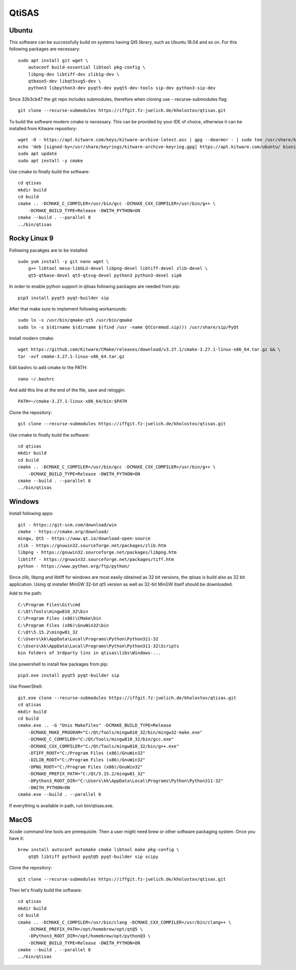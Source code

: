QtiSAS
======

Ubuntu
------

This software can be successfully build on systems having Qt5 library, such as
Ubuntu 18.04 and so on.
For this following packages are necessary::

    sudo apt install git wget \
        autoconf build-essential libtool pkg-config \
        libpng-dev libtiff-dev zlib1g-dev \
        qtbase5-dev libqt5svg5-dev \
        python3 libpython3-dev pyqt5-dev pyqt5-dev-tools sip-dev python3-sip-dev

Since 32b3cb47 the git repo includes submodules, therefore when cloning use
--recurse-submodules flag::

    git clone --recurse-submodules https://iffgit.fz-juelich.de/kholostov/qtisas.git

To build the software modern cmake is necessary. This can be provided by your
IDE of choice, otherwise it can be installed from Kitware repository::

    wget -O - https://apt.kitware.com/keys/kitware-archive-latest.asc | gpg --dearmor - | sudo tee /usr/share/keyrings/kitware-archive-keyring.gpg
    echo 'deb [signed-by=/usr/share/keyrings/kitware-archive-keyring.gpg] https://apt.kitware.com/ubuntu/ bionic main' | sudo tee /etc/apt/sources.list.d/kitware.list
    sudo apt update
    sudo apt install -y cmake

Use cmake to finally build the software::

    cd qtisas
    mkdir build
    cd build
    cmake .. -DCMAKE_C_COMPILER=/usr/bin/gcc -DCMAKE_CXX_COMPILER=/usr/bin/g++ \
        -DCMAKE_BUILD_TYPE=Release -DWITH_PYTHON=ON
    cmake --build . --parallel 8
    ../bin/qtisas

Rocky Linux 9
-------------

Following pacakges are to be installed::

    sudo yum install -y git nano wget \
    	g++ libtool mesa-libGLU-devel libpng-devel libtiff-devel zlib-devel \
    	qt5-qtbase-devel qt5-qtsvg-devel python3 python3-devel sip6

In order to enable python support in qtisas following packages are needed from
pip::

    pip3 install pyqt5 pyqt-builder sip

After that make sure to implement following workarounds::

    sudo ln -s /usr/bin/qmake-qt5 /usr/bin/qmake
    sudo ln -s $(dirname $(dirname $(find /usr -name QtCoremod.sip))) /usr/share/sip/PyQt

Install modern cmake::

    wget https://github.com/Kitware/CMake/releases/download/v3.27.1/cmake-3.27.1-linux-x86_64.tar.gz && \
    tar -xvf cmake-3.27.1-linux-x86_64.tar.gz

Edit bashrc to add cmake to the PATH::

    nano ~/.bashrc

And add this line at the end of the file, save and reloggin::

    PATH=~/cmake-3.27.1-linux-x86_64/bin:$PATH

Clone the repository::

    git clone --recurse-submodules https://iffgit.fz-juelich.de/kholostov/qtisas.git

Use cmake to finally build the software::

    cd qtisas
    mkdir build
    cd build
    cmake .. -DCMAKE_C_COMPILER=/usr/bin/gcc -DCMAKE_CXX_COMPILER=/usr/bin/g++ \
        -DCMAKE_BUILD_TYPE=Release -DWITH_PYTHON=ON
    cmake --build . --parallel 8
    ../bin/qtisas

Windows
-------

Install following apps::

    git - https://git-scm.com/download/win
    cmake - https://cmake.org/download/
    mingw, Qt5 - https://www.qt.io/download-open-source
    zlib - https://gnuwin32.sourceforge.net/packages/zlib.htm
    libpng - https://gnuwin32.sourceforge.net/packages/libpng.htm
    libtiff - https://gnuwin32.sourceforge.net/packages/tiff.htm
    python - https://www.python.org/ftp/python/

Since zlib, libpng and libtiff for windows are most easily obtained as 32 bit
versions, the qtisas is build also as 32 bit application.
Using qt installer MinGW 32-bit qt5 version as well as 32-bit MinGW itself
should be downloaded.

Add to the path::

    C:\Program Files\Git\cmd
    C:\Qt\Tools\mingw810_32\bin
    C:\Program Files (x86)\CMake\bin
    C:\Program Files (x86)\GnuWin32\bin
    C:\Qt\5.15.2\mingw81_32
    C:\Users\kk\AppData\Local\Programs\Python\Python311-32
    C:\Users\kk\AppData\Local\Programs\Python\Python311-32\Scripts
    bin folders of 3rdparty lins in qtisas\libs\Windows-...

Use powershell to install few packages from pip::

    pip3.exe install pyqt5 pyqt-builder sip

Use PowerShell::

    git.exe clone --recurse-submodules https://iffgit.fz-juelich.de/kholostov/qtisas.git
    cd qtisas
    mkdir build
    cd build
    cmake.exe .. -G "Unix Makefiles" -DCMAKE_BUILD_TYPE=Release
        -DCMAKE_MAKE_PROGRAM="C:/Qt/Tools/mingw810_32/bin/mingw32-make.exe"
        -DCMAKE_C_COMPILER="C:/Qt/Tools/mingw810_32/bin/gcc.exe"
        -DCMAKE_CXX_COMPILER="C:/Qt/Tools/mingw810_32/bin/g++.exe"
        -DTIFF_ROOT="C:/Program Files (x86)/GnuWin32"
        -DZLIB_ROOT="C:/Program Files (x86)/GnuWin32"
        -DPNG_ROOT="C:/Program Files (x86)/GnuWin32"
        -DCMAKE_PREFIX_PATH="C:/Qt/5.15.2/mingw81_32"
        -DPython3_ROOT_DIR="C:\Users\kk\AppData\Local\Programs\Python\Python311-32"
        -DWITH_PYTHON=ON
    cmake.exe --build . --parallel 6

If everything is available in path, run bin/qtisas.exe.

MacOS
-----

Xcode command line tools are prerequisite. Then a user might need brew or other
software packaging system. Once you have it::

    brew install autoconf automake cmake libtool make pkg-config \
        qt@5 libtiff python3 pyqt@5 pyqt-builder sip scipy

Clone the repository::

    git clone --recurse-submodules https://iffgit.fz-juelich.de/kholostov/qtisas.git

Then let's finally build the software::

    cd qtisas
    mkdir build
    cd build
    cmake .. -DCMAKE_C_COMPILER=/usr/bin/clang -DCMAKE_CXX_COMPILER=/usr/bin/clang++ \
        -DCMAKE_PREFIX_PATH=/opt/homebrew/opt/qt@5 \
        -DPython3_ROOT_DIR=/opt/homebrew/opt/python@3 \
        -DCMAKE_BUILD_TYPE=Release -DWITH_PYTHON=ON
    cmake --build . --parallel 8
    ../bin/qtisas
